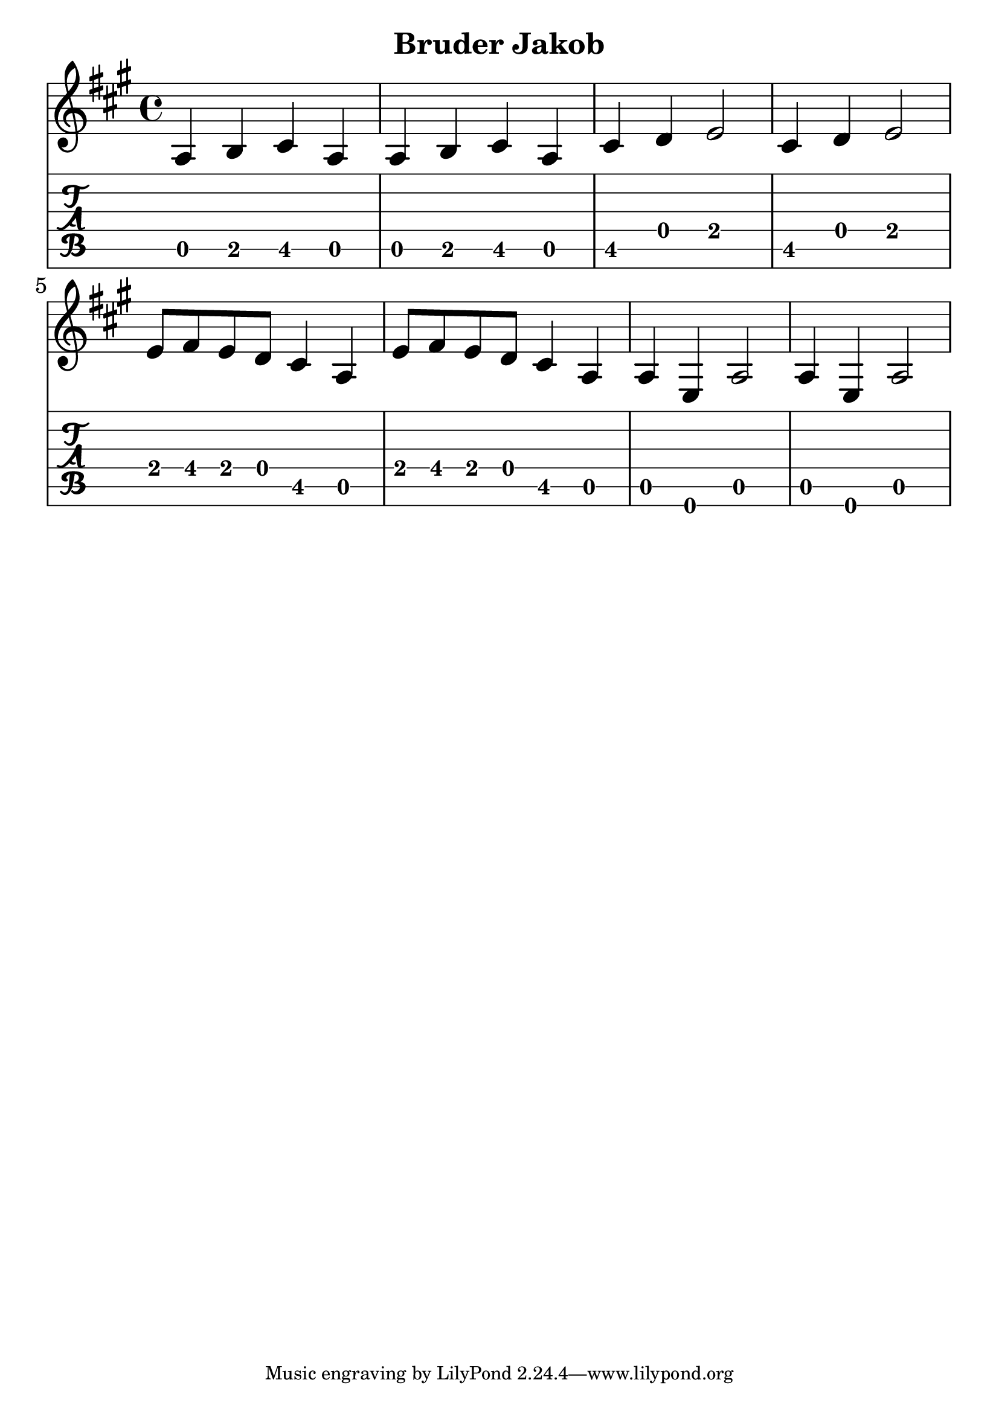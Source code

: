 \version "2.18.2"

\header {
  title = "Bruder Jakob"
  %composer = "J. S. Bach."
}

notes = {
      \key a \major
        a4 b4 cis4 a4 | a4 b4 cis4 a4|
        cis4 d4 e2|cis4 d4 e2|e8 fis8 e8 d8 cis4 a4|
        e'8 fis8 e8 d8 cis4 a4|a4 e4 a2|a4 e4 a2||
    }

theMusic = {
  <<
    % Standard notation staff
    \new Staff { 
      \clef treble 
      \relative c'
      \notes 
    }

    % Guitar tablature staff
    \new TabStaff { 
      \relative c
      \notes 
    }
  >>
}


%% PDF SCORE
\score {
    \theMusic

  \layout {
    \context {
      \Score
      \override SpacingSpanner.base-shortest-duration = #(ly:make-moment 1/16)
    }
    indent = 0.0
    #(layout-set-staff-size 30)
  }
}

%% MIDI SCORE
\score {
    \unfoldRepeats { 
        \theMusic
    }
    \midi { }
}
